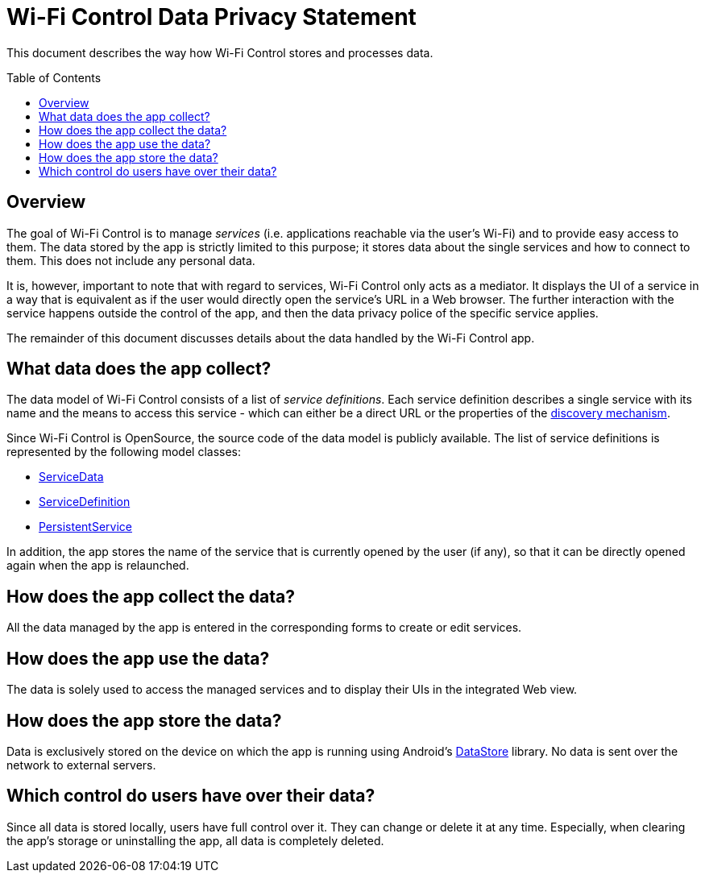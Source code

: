 :toc:
:toc-placement!:
:toclevels: 3
= Wi-Fi Control Data Privacy Statement

This document describes the way how Wi-Fi Control stores and processes data.

toc::[]

== Overview
The goal of Wi-Fi Control is to manage _services_ (i.e. applications reachable via the user's Wi-Fi) and to provide easy access to them. The data stored by the app is strictly limited to this purpose; it stores data about the single services and how to connect to them. This does not include any personal data.

It is, however, important to note that with regard to services, Wi-Fi Control only acts as a mediator. It displays the UI of a service in a way that is equivalent as if the user would directly open the service's URL in a Web browser. The further interaction with the service happens outside the control of the app, and then the data privacy police of the specific service applies.

The remainder of this document discusses details about the data handled by the Wi-Fi Control app.

== What data does the app collect?
The data model of Wi-Fi Control consists of a list of _service definitions_. Each service definition describes a single service with its name and the means to access this service - which can either be a direct URL or the properties of the link:Discovery.adoc[discovery mechanism].

Since Wi-Fi Control is OpenSource, the source code of the data model is publicly available. The list of service definitions is represented by the following model classes:

* link:../domain/src/main/java/com/github/oheger/wificontrol/domain/model/ServiceData.kt[ServiceData]
* link:../domain/src/main/java/com/github/oheger/wificontrol/domain/model/ServiceDefinition.kt[ServiceDefinition]
* link:../domain/src/main/java/com/github/oheger/wificontrol/domain/model/PersistentService.kt[PersistentService]

In addition, the app stores the name of the service that is currently opened by the user (if any), so that it can be directly opened again when the app is relaunched.

== How does the app collect the data?
All the data managed by the app is entered in the corresponding forms to create or edit services.

== How does the app use the data?
The data is solely used to access the managed services and to display their UIs in the integrated Web view.

== How does the app store the data?
Data is exclusively stored on the device on which the app is running using Android's https://developer.android.com/topic/libraries/architecture/datastore[DataStore] library. No data is sent over the network to external servers.

== Which control do users have over their data?
Since all data is stored locally, users have full control over it. They can change or delete it at any time. Especially, when clearing the app's storage or uninstalling the app, all data is completely deleted.
